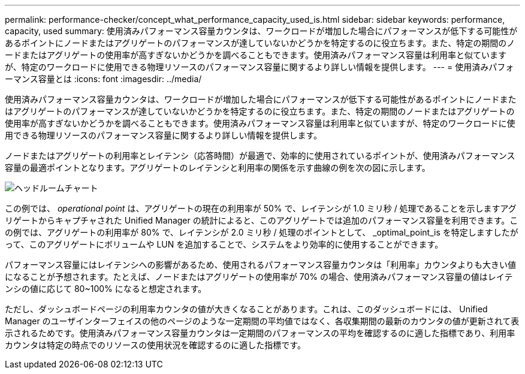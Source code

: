 ---
permalink: performance-checker/concept_what_performance_capacity_used_is.html 
sidebar: sidebar 
keywords: performance, capacity, used 
summary: 使用済みパフォーマンス容量カウンタは、ワークロードが増加した場合にパフォーマンスが低下する可能性があるポイントにノードまたはアグリゲートのパフォーマンスが達していないかどうかを特定するのに役立ちます。また、特定の期間のノードまたはアグリゲートの使用率が高すぎないかどうかを調べることもできます。使用済みパフォーマンス容量は利用率と似ていますが、特定のワークロードに使用できる物理リソースのパフォーマンス容量に関するより詳しい情報を提供します。 
---
= 使用済みパフォーマンス容量とは
:icons: font
:imagesdir: ../media/


[role="lead"]
使用済みパフォーマンス容量カウンタは、ワークロードが増加した場合にパフォーマンスが低下する可能性があるポイントにノードまたはアグリゲートのパフォーマンスが達していないかどうかを特定するのに役立ちます。また、特定の期間のノードまたはアグリゲートの使用率が高すぎないかどうかを調べることもできます。使用済みパフォーマンス容量は利用率と似ていますが、特定のワークロードに使用できる物理リソースのパフォーマンス容量に関するより詳しい情報を提供します。

ノードまたはアグリゲートの利用率とレイテンシ（応答時間）が最適で、効率的に使用されているポイントが、使用済みパフォーマンス容量の最適ポイントとなります。アグリゲートのレイテンシと利用率の関係を示す曲線の例を次の図に示します。

image::../media/headroom_chart.gif[ヘッドルームチャート]

この例では、 _operational point_ は、アグリゲートの現在の利用率が 50% で、レイテンシが 1.0 ミリ秒 / 処理であることを示しますアグリゲートからキャプチャされた Unified Manager の統計によると、このアグリゲートでは追加のパフォーマンス容量を利用できます。この例では、アグリゲートの利用率が 80% で、レイテンシが 2.0 ミリ秒 / 処理のポイントとして、 _optimal_point_is を特定しますしたがって、このアグリゲートにボリュームや LUN を追加することで、システムをより効率的に使用することができます。

パフォーマンス容量にはレイテンシへの影響があるため、使用されるパフォーマンス容量カウンタは「利用率」カウンタよりも大きい値になることが予想されます。たとえば、ノードまたはアグリゲートの使用率が 70% の場合、使用済みパフォーマンス容量の値はレイテンシの値に応じて 80~100% になると想定されます。

ただし、ダッシュボードページの利用率カウンタの値が大きくなることがあります。これは、このダッシュボードには、 Unified Manager のユーザインターフェイスの他のページのような一定期間の平均値ではなく、各収集期間の最新のカウンタの値が更新されて表示されるためです。使用済みパフォーマンス容量カウンタは一定期間のパフォーマンスの平均を確認するのに適した指標であり、利用率カウンタは特定の時点でのリソースの使用状況を確認するのに適した指標です。
